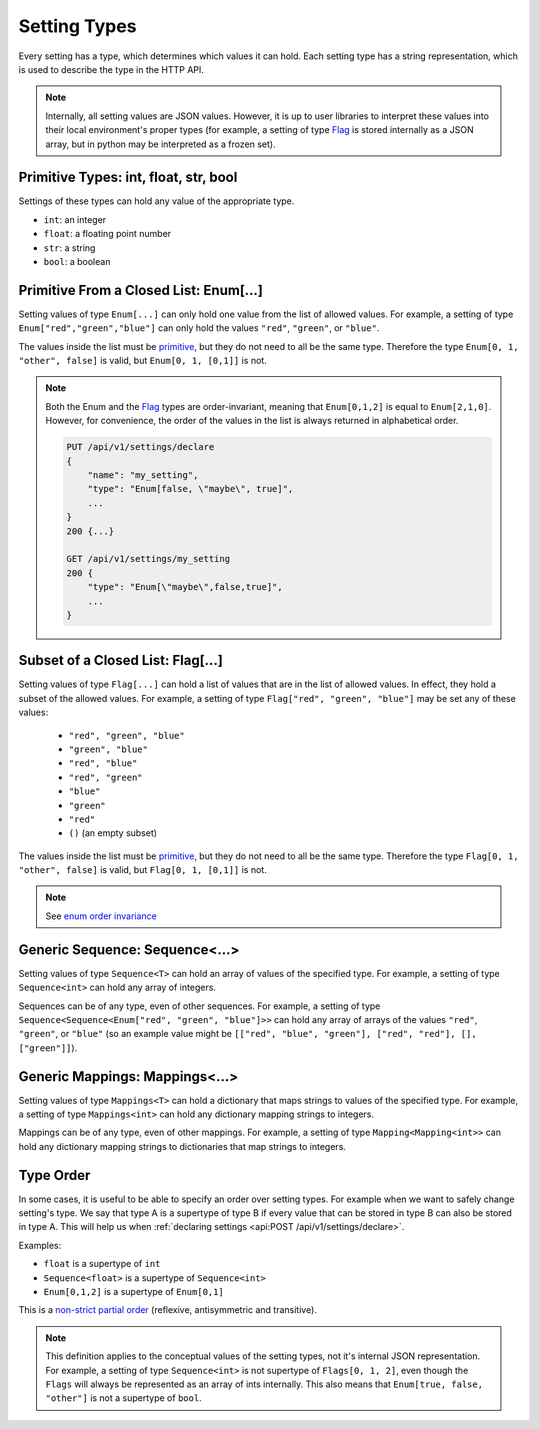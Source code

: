 Setting Types
========================

Every setting has a type, which determines which values it can hold. Each setting type has a string representation,
which is used to describe the type in the HTTP API.

.. note::

    Internally, all setting values are JSON values. However, it is up to user libraries to interpret these values
    into their local environment's proper types (for example, a setting of type `Flag`_ is stored internally as a JSON
    array, but in python may be interpreted as a frozen set).

.. _primitive:

Primitive Types: int, float, str, bool
---------------------------------------------------

Settings of these types can hold any value of the appropriate type.

* ``int``: an integer
* ``float``: a floating point number
* ``str``: a string
* ``bool``: a boolean

Primitive From a Closed List: Enum[...]
---------------------------------------
Setting values of type ``Enum[...]`` can only hold one value from the list of allowed values.
For example, a setting of type ``Enum["red","green","blue"]`` can only hold the values ``"red"``, ``"green"``, or
``"blue"``.

The values inside the list must be `primitive`_, but they do not need to all be the same type. Therefore the type
``Enum[0, 1, "other", false]`` is valid, but ``Enum[0, 1, [0,1]]`` is not.

.. _enum order invariance:

.. note::

    Both the Enum and the `Flag`_ types are order-invariant, meaning that ``Enum[0,1,2]`` is equal to ``Enum[2,1,0]``.
    However, for convenience, the order of the values in the list is always returned in alphabetical order.

    .. code-block:: console

        PUT /api/v1/settings/declare
        {
            "name": "my_setting",
            "type": "Enum[false, \"maybe\", true]",
            ...
        }
        200 {...}

        GET /api/v1/settings/my_setting
        200 {
            "type": "Enum[\"maybe\",false,true]",
            ...
        }

.. _Flag:

Subset of a Closed List: Flag[...]
------------------------------------
Setting values of type ``Flag[...]`` can hold a list of values that are in the list of allowed values. In effect, they
hold a subset of the allowed values. For example, a setting of type ``Flag["red", "green", "blue"]`` may be set any of
these values:


    * ``"red", "green", "blue"``
    * ``"green", "blue"``
    * ``"red", "blue"``
    * ``"red", "green"``
    * ``"blue"``
    * ``"green"``
    * ``"red"``
    * ``()`` (an empty subset)

The values inside the list must be `primitive`_, but they do not need to all be the same type. Therefore the type
``Flag[0, 1, "other", false]`` is valid, but ``Flag[0, 1, [0,1]]`` is not.

.. note::

    See `enum order invariance`_

Generic Sequence: Sequence<...>
----------------------------------
Setting values of type ``Sequence<T>`` can hold an array of values of the specified type. For example, a setting
of type ``Sequence<int>`` can hold any array of integers.

Sequences can be of any type, even of other sequences. For example, a setting of type
``Sequence<Sequence<Enum["red", "green", "blue"]>>`` can hold any array of arrays of the values ``"red"``, ``"green"``,
or ``"blue"`` (so an example value might be ``[["red", "blue", "green"], ["red", "red"], [], ["green"]]``).

Generic Mappings: Mappings<...>
----------------------------------
Setting values of type ``Mappings<T>`` can hold a dictionary that maps strings to values of the specified type.
For example, a setting of type ``Mappings<int>`` can hold any dictionary mapping strings to integers.

Mappings can be of any type, even of other mappings. For example, a setting of type ``Mapping<Mapping<int>>`` can
hold any dictionary mapping strings to dictionaries that map strings to integers.

Type Order
----------

In some cases, it is useful to be able to specify an order over setting types. For example when we want to safely change
setting's type. We say that type A is a supertype of type B if every value that can be stored in type B can also be
stored in type A. This will help us when :ref:`declaring settings <api:POST /api/v1/settings/declare>`.

Examples:

* ``float`` is a supertype of ``int``
* ``Sequence<float>`` is a supertype of ``Sequence<int>``
* ``Enum[0,1,2]`` is a supertype of ``Enum[0,1]``

This is a `non-strict partial order <https://en.wikipedia.org/wiki/Partially_ordered_set#Non-strict_partial_order>`_
(reflexive, antisymmetric and transitive).

.. note::

    This definition applies to the conceptual values of the setting types, not it's internal JSON representation.
    For example, a setting of type ``Sequence<int>`` is not supertype of ``Flags[0, 1, 2]``, even though the ``Flags``
    will always be represented as an array of ints internally. This also means that ``Enum[true, false, "other"]`` is
    not a supertype of ``bool``.


